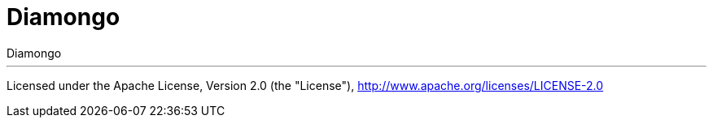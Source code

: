 = Diamongo
Diamongo


'''
Licensed under the Apache License, Version 2.0 (the "License"),
http://www.apache.org/licenses/LICENSE-2.0
